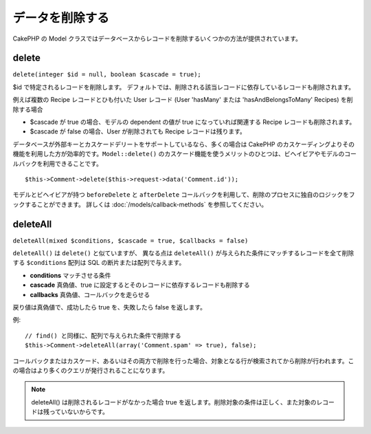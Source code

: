 データを削除する
################

CakePHP の Model クラスではデータベースからレコードを削除するいくつかの方法が提供されています。

.. _model-delete:

delete
======

``delete(integer $id = null, boolean $cascade = true);``

$id で特定されるレコードを削除します。
デフォルトでは、削除される該当レコードに依存しているレコードも削除されます。

例えば複数の Recipe レコードとひも付いた User レコード (User 'hasMany'
または 'hasAndBelongsToMany' Recipes) を削除する場合

-  $cascade が true の場合、モデルの dependent の値が
   true になっていれば関連する Recipe レコードも削除されます。
-  $cascade が false の場合、User が削除されても
   Recipe レコードは残ります。

データベースが外部キーとカスケードデリートをサポートしているなら、\
多くの場合は CakePHP のカスケーディングよりその機能を利用した方が効率的です。\
``Model::delete()`` のカスケード機能を使うメリットのひとつは、\
ビヘイビアやモデルのコールバックを利用できることです。\ ::

    $this->Comment->delete($this->request->data('Comment.id'));

モデルとビヘイビアが持つ ``beforeDelete`` と ``afterDelete``
コールバックを利用して、削除のプロセスに独自のロジックをフックすることができます。
詳しくは :doc:`/models/callback-methods` を参照してください。

.. _model-deleteall:

deleteAll
=========

``deleteAll(mixed $conditions, $cascade = true, $callbacks = false)``

``deleteAll()`` は ``delete()`` と似ていますが、
異なる点は ``deleteAll()`` が与えられた条件にマッチするレコードを全て削除する
``$conditions`` 配列は SQL の断片または配列で与えます。

* **conditions** マッチさせる条件
* **cascade** 真偽値、true に設定するとそのレコードに依存するレコードも削除する
* **callbacks** 真偽値、コールバックを走らせる

戻り値は真偽値で、成功したら true を、失敗したら false を返します。

例::

    // find() と同様に、配列で与えられた条件で削除する
    $this->Comment->deleteAll(array('Comment.spam' => true), false);

コールバックまたはカスケード、あるいはその両方で削除を行った場合、\
対象となる行が検索されてから削除が行われます。\
この場合はより多くのクエリが発行されることになります。

.. note::

    deleteAll() は削除されるレコードがなかった場合 true を返します。\
    削除対象の条件は正しく、また対象のレコードは残っていないからです。

.. meta::
    :title lang=en: Deleting Data
    :keywords lang=en: doc models,custom logic,callback methods,model class,database model,callbacks,information model,request data,deleteall,fragment,leverage,array,cakephp,failure,recipes,benefit,delete,data model
